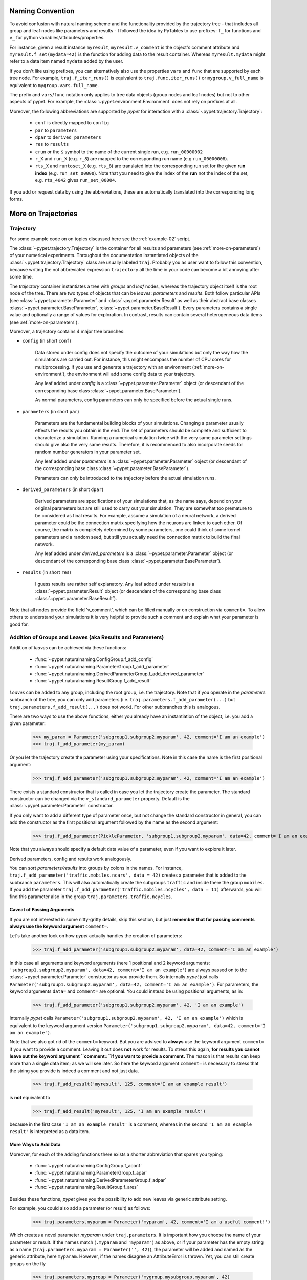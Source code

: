 
=================
Naming Convention
=================

To avoid confusion with natural naming scheme and the functionality provided by the
trajectory tree - that includes all group and leaf nodes like
parameters and results - I followed the idea by PyTables to use prefixes:
``f_`` for functions and ``v_`` for python variables/attributes/properties.

For instance, given a result instance ``myresult``, ``myresult.v_comment`` is the object's
comment attribute and
``myresult.f_set(mydata=42)`` is the function for adding data to the result container.
Whereas ``myresult.mydata`` might refer to a data item named ``mydata`` added by the user.

If you don't like using prefixes, you can alternatively also use the properties
``vars`` and ``func`` that are supported by each tree node. For example,
``traj.f_iter_runs()`` is equivalent to ``traj.func.iter_runs()`` or
``mygroup.v_full_name`` is equivalent to ``mygroup.vars.full_name``.

The prefix and ``vars``/``func`` notation only applies to tree data objects
(group nodes and leaf nodes) but
not to other aspects of pypet. For example, the :class:`~pypet.environment.Environment`
does not rely on prefixes at all.

Moreover, the following abbreviations are supported by *pypet* for interaction with a
:class:`~pypet.trajectory.Trajectory`:

    * ``conf`` is directly mapped to ``config``
    * ``par`` to ``parameters``
    * ``dpar`` to ``derived_parameters``
    * ``res`` to ``results``
    * ``crun`` or the ``$`` symbol to the name of the
      current single run, e.g. ``run_00000002``
    * ``r_X`` and ``run_X`` (e.g. ``r_8``) are mapped to the corresponding run name (e.g
      ``run_00000008``).
    * ``rts_X`` and ``runtoset_X`` (e.g. ``rts_8``) are translated into the corresponding
      run set for the given **run index** (e.g. ``run_set_00000``). Note that you need to
      give the index of the **run** not the index of the set, e.g. ``rts_4042`` gives
      ``run_set_00004``.

If you add or request data by using the abbreviations, these are automatically
translated into the corresponding long forms.


.. _more-on-trajectories:

====================
More on Trajectories
====================

----------
Trajectory
----------

For some example code on on topics discussed here
see the :ref:`example-02` script.

The :class:`~pypet.trajectory.Trajectory` is the container for all
results and parameters (see :ref:`more-on-parameters`) of your numerical experiments.
Throughout the documentation instantiated objects of the
:class:`~pypet.trajectory.Trajectory` class are usually labeled ``traj``.
Probably you as user want to follow this convention, because writing the not abbreviated expression
``trajectory`` all the time in your code can become a bit annoying after some time.

The *trajectory* container instantiates a tree with *groups* and *leaf* nodes, whereas
the trajectory object itself is the root node of the tree.
There are two types of objects that can be *leaves*: *parameters* and *results*.
Both follow particular APIs (see :class:`~pypet.parameter.Parameter` and
:class:`~pypet.parameter.Result` as well as their abstract base classes
:class:`~pypet.parameter.BaseParameter`, :class:`~pypet.parameter.BaseResult`).
Every parameters contains a single value and optionally a range of values for exploration.
In contrast, results can contain several heterogeneous data items
(see :ref:`more-on-parameters`).

Moreover, a trajectory contains 4 major tree branches:

* ``config`` (in short ``conf``)

    Data stored under config does not specify the outcome of your simulations but
    only the way how the simulations are carried out. For instance, this might encompass
    the number of CPU cores for multiprocessing. If you use and generate a trajectory
    with an environment (:ref:`more-on-environment`), the environment will add some
    config data to your trajectory.

    Any leaf added under *config*
    is a :class:`~pypet.parameter.Parameter` object (or descendant of the corresponding
    base class :class:`~pypet.parameter.BaseParameter`).

    As normal parameters, config parameters can only be specified before the actual single runs.

* ``parameters`` (in short ``par``)

    Parameters are the fundamental building blocks of your simulations. Changing a parameter
    usually effects the results you obtain in the end. The set of parameters should be
    complete and sufficient to characterize a simulation. Running a numerical simulation
    twice with the very same parameter settings should give also the very same results.
    Therefore, it is recommenced to also incorporate seeds for random number generators in
    your parameter set.

    Any leaf added under *parameters*
    is a :class:`~pypet.parameter.Parameter` object (or descendant of the corresponding
    base class :class:`~pypet.parameter.BaseParameter`).

    Parameters can only be introduced to the trajectory before the actual simulation runs.

* ``derived_parameters`` (in short ``dpar``)

    Derived parameters are specifications of your simulations that, as the name says, depend
    on your original parameters but are still used to carry out your simulation.
    They are somewhat too premature to be considered as final results.
    For example, assume a simulation of a neural network,
    a derived parameter could be the connection matrix specifying how the neurons are linked
    to each other. Of course, the matrix is completely determined
    by some parameters, one could think of some kernel parameters and a random seed, but still
    you actually need the connection matrix to build the final network.

    Any leaf added under *derived_parameters*
    is a :class:`~pypet.parameter.Parameter` object (or descendant of the corresponding
    base class :class:`~pypet.parameter.BaseParameter`).

* ``results`` (in short ``res``)

    I guess results are rather self explanatory. Any leaf added under *results*
    is a :class:`~pypet.parameter.Result` object (or descendant of the corresponding
    base class :class:`~pypet.parameter.BaseResult`).

Note that all nodes provide the field 'v_comment', which can be filled manually or on
construction via ``comment=``. To allow others to understand your simulations it is very
helpful to provide such a comment and explain what your parameter is good for.

.. _more-on-adding:

----------------------------------------------------------
Addition of Groups and Leaves (aka Results and Parameters)
----------------------------------------------------------

Addition of *leaves* can be achieved via these functions:

    * :func:`~pypet.naturalnaming.ConfigGroup.f_add_config`

    * :func:`~pypet.naturalnaming.ParameterGroup.f_add_parameter`

    * :func:`~pypet.naturalnaming.DerivedParameterGroup.f_add_derived_parameter`

    * :func:`~pypet.naturalnaming.ResultGroup.f_add_result`

*Leaves* can be added to any group, including the root group, i.e. the trajectory.
Note that if you operate in the *parameters* subbranch of the tree,
you can only add parameters (i.e. ``traj.parameters.f_add_parameter(...)`` but
``traj.parameters.f_add_result(...)`` does not work). For other subbranches
this is analogous.

There are two ways to use the above functions,
either you already have an instantiation of the object, i.e. you add a given parameter:

    >>> my_param = Parameter('subgroup1.subgroup2.myparam', 42, comment='I am an example')
    >>> traj.f_add_parameter(my_param)

Or you let the trajectory create the parameter using your specifications.
Note in this case the name is the first positional argument:

    >>> traj.f_add_parameter('subgroup1.subgroup2.myparam', 42, comment='I am an example')

There exists a standard constructor that is called in case you let the trajectory create the
parameter. The standard constructor can be changed via the ``v_standard_parameter`` property.
Default is the :class:`~pypet.parameter.Parameter` constructor.

If you only want to add a different type of parameter once, but not change the standard
constructor in general, you can add the constructor as
the first positional argument followed by the name as the second argument:

    >>> traj.f_add_parameter(PickleParameter, 'subgroup1.subgroup2.myparam', data=42, comment='I am an example')

Note that you always should specify a default data value of a parameter,
even if you want to explore it later.

Derived parameters, config and results work analogously.

You can sort *parameters/results* into groups by colons in the names.
For instance, ``traj.f_add_parameter('traffic.mobiles.ncars', data = 42)`` creates a parameter
that is added to the subbranch ``parameters``. This will also automatically create
the subgroups ``traffic`` and inside there the group ``mobiles``.
If you add the parameter ``traj.f_add_parameter('traffic.mobiles.ncycles', data = 11)`` afterwards,
you will find this parameter also in the group ``traj.parameters.traffic.ncycles``.


^^^^^^^^^^^^^^^^^^^^^^^^^^^
Caveat of Passing Arguments
^^^^^^^^^^^^^^^^^^^^^^^^^^^

If you are not interested in some nitty-gritty details, skip this section, but just
**remember that for passing comments always use the keyword argument** ``comment=``.


Let's take another look on how *pypet* actually handles the creation of parameters:

    >>> traj.f_add_parameter('subgroup1.subgroup2.myparam', data=42, comment='I am an example')

In this case all arguments and keyword arguments
(here 1 positional and 2 keyword
arguments: ``'subgroup1.subgroup2.myparam', data=42, comment='I am an example'``)
are always passed on to the :class:`~pypet.parameter.Parameter` constructor as you provide them.
So internally *pypet* just calls
``Parameter('subgroup1.subgroup2.myparam', data=42, comment='I am an example')``.
For parameters, the keyword arguments ``data=`` and ``comment=`` are optional.
You could instead be using positional arguments, as in:

    >>> traj.f_add_parameter('subgroup1.subgroup2.myparam', 42, 'I am an example')

Internally *pypet* calls
``Parameter('subgroup1.subgroup2.myparam', 42, 'I am an example')`` which is equivalent to
the keyword argument version
``Parameter('subgroup1.subgroup2.myparam', data=42, comment='I am an example')``.

Note that we also got rid of the ``comment=`` keyword. But you are advised
to **always** use the keyword argument ``comment=`` if you want to provide a comment.
Leaving it out does **not** work for results.
To stress this again,
**for results you cannot leave out the keyword argument ``comment=``if you want to provide a comment.**
The reason is that results can keep more than a single data item; as we will see later.
So here the keyword argument ``comment=`` is necessary to stress that the string you provide
is indeed a comment and not just data.

   >>> traj.f_add_result('myresult', 125, comment='I am an example result')

is **not** equivalent to

   >>> traj.f_add_result('myresult', 125, 'I am an example result')

because in the first case ``'I am an example result'`` is a comment, whereas in the
second ``'I am an example result'`` is interpreted as a data item.


^^^^^^^^^^^^^^^^^^^^^
More Ways to Add Data
^^^^^^^^^^^^^^^^^^^^^

Moreover, for each of the adding functions
there exists a shorter abbreviation that spares you typing:

    * :func:`~pypet.naturalnaming.ConfigGroup.f_aconf`

    * :func:`~pypet.naturalnaming.ParameterGroup.f_apar`

    * :func:`~pypet.naturalnaming.DerivedParameterGroup.f_adpar`

    * :func:`~pypet.naturalnaming.ResultGroup.f_ares`

Besides these functions, *pypet* gives you the possibility to add new leaves via generic
attribute setting.

For example, you could also add a parameter (or result) as follows:

    >>> traj.parameters.myparam = Parameter('myparam', 42, comment='I am a useful comment!')

Which creates a novel parameter `myparam` under ``traj.parameters``.
It is important how you choose the name of your parameter or result.
If the names match (``.myparam`` and ``'myparam'``) as above,
or if your parameter has the empty string as a name
(``traj.parameters.myparam = Parameter('', 42)``), the parameter will be added
and named as the generic attribute, here ``myparam``.
However, if the names disagree an AttributeError is thrown.
Yet, you can still create groups on the fly

    >>> traj.parameters.mygroup = Parameter('mygroup.mysubgroup.myparam', 42)

creates a new parameter at ``traj.parameters.mygroup.mysubgroup.myparam`` and ``mygroup`` and
 ``mysubgroup`` are new group nodes, respectively.

The different ways of adding data are also explained in example :ref:`example-15`.



^^^^^^^^^^^
Group Nodes
^^^^^^^^^^^

Besides *leaves* you can also add empty *groups* to the trajectory
(and to all subgroups, of course) via:

    * :func:`~pypet.naturalnaming.ConfigGroup.f_add_config_group`

    * :func:`~pypet.naturalnaming.ParameterGroup.f_add_parameter_group`

    * :func:`~pypet.naturalnaming.DerivedParameterGroup.f_add_derived_parameter_group`

    * :func:`~pypet.naturalnaming.ResultGroup.f_add_result_group`

As before, if you create the group ``groupA.groupB.groupC`` and
if group A and B were non-existent before, they will be created on the way.

Note that *pypet* distinguishes between three different types of name descriptions,
the *full name* of a node which would be,
for instance, ``parameters.groupA.groupB.myparam``, the (short) *name* ``myparam`` and the
*location* within the tree, i.e. ``parameters.groupA.groupB``.
All these properties are accessible for each group and
leaf via:

* ``v_full_name``

* ``v_location``

* ``v_name``

*Location* and *full name* are relative to the root node. Since a trajectory object
is the root of the tree, its *full_name* is ``''``, the empty string.
Yet, the *name* property is not empty
but contains the user chosen name of the trajectory.

Note that if you add a parameter/result/group with ``f_add_XXXXXX``
the full name will be extended by the *full name* of the group you added it to:

    >>> traj.parameters.traffic.f_add_parameter('street.nzebras')

The *full name* of the new parameter is going to be ``parameters.traffic.street.nzebras``.
If you add anything directly to the *root* group, i.e. the trajectory,
the group names ``parameters``, ``config``, ``derived_parameters`` will be automatically added
(of course, depending on what you add, config, a parameter etc.).

If you add a result or derived parameter during a single run, the name will be changed to
include the current name of the run.

For instance, if you add a result during a single run (let's assume it's the first run) like
``traj.f_add_result('mygroup.myresult', 42, comment='An important result')``,
the result will be renamed to ``results.runs.run_00000000.mygroup.myresult``.
Accordingly, all results (and derived parameters) of all runs are stored into different
parts of the tree and are kept independent.

If this sorting does not really suit you, and you don't want your results and derived
parameters to be put in the sub-branches ``runs.run_XXXXXXXXX`` (with `XXXXXXXX` the index of the
current run), you can make use of the wildcard character ``'$'``.
If you add this character to the name of your new result or derived parameter, *pypet*
will automatically replace this wildcard character with the name of the current run.

For instance, if you add a result during a single run (let's assume again the first one)
via ``traj.f_add_result('mygroup.$.myresult', 42, comment='An important result')``
the result will be renamed to ``results.mygroup.run_00000000.myresult``.
Thus, the branching of your tree happens on a lower level than before.
Even ``traj.f_add_result('mygroup.mygroup.$', myresult=42, comment='An important result')``
is allowed.

You can also use the wildcard character in the preprocessing stage. Let's assume you add
the following derived parameter **before** the actual single runs via
``traj.f_add_derived_parameter('mygroup.$.myparam', 42, comment='An important parameter')``.
If that happend **during** a single run ``'$'`` would be renamed to ``run_XXXXXXXX`` (with `XXXXXXXX`
the index of the run). Yet, if you add the parameter BEFORE the single runs,
``'$'`` will be replaced by the placeholder name ``run_ALL``.
So your new derived parameter here is now called ``mygroup.run_All.myparam``.

Why is this useful?

Well, this is in particular useful if you pre-compute derived parameters before the single
runs which depend on parameters that might be explored in the near future.

For example you have parameter ``seed`` and ``n`` and which you use to draw a vector of random numbers.
You keep this vector as a derived parameter. As long as you do not explore different
seeds or values of ``n`` you can compute the random numbers before the single runs
to save time. Now, if you use the ``'$'`` statement right from the beginning it would not make
a difference if the following statement was executed during the pre-processing stage
or during the single runs:

::

    np.random.seed(traj.parameters.seed)
    traj.f_add_derived_parameter('random_vector.$', np.random(traj.paramaters.n))

In both cases **during** the single run, you can access your data via ``traj.dpar.random_vector.crun``
and *pypet* will return the data regardless when you added the derived parameter. Internally *pypet*
tries to resolve ``traj.dpar.random_vector.run_XXXXXXXX`` (with ``run_XXXXXXXXX`` referring
to the current run, like ``run_00000002``) first. If this fails, it will fall back to
``traj.dpar.random_vector.run_ALL`` (if this fails, too, *pypet* will throw an error).

Accordingly, you have to write less code and post-processing and data analysis become easier.


^^^^^^^^^^
No Clobber
^^^^^^^^^^

You can set ``traj.v_no_clobber=True`` to ignore the addition of existing data.
In this case adding an already existing item to your trajectory won't throw an
``AttributeError`` but simply ignore your addition:

    >>> traj.f_add_parameter('testparam', 42)
    >>> traj.v_no_clobber=True
    >>> traj.f_add_parameter('testparam', 39)
    >>> traj.par.testparam
    42


.. _more-on-wildcards:

^^^^^^^^^^^^^^^^^
More on Wildcards
^^^^^^^^^^^^^^^^^

So far we have seen that the `'$'` wildcard translates into the current run name.
Similarly does `crun`.
So, ``traj.res.runs['$'].myresult`` is equivalent to ``traj.res.runs.crun.myresult``.
By default, there exists another wildcard called `'$set'` or `crunset`. Both translate to
grouping of results into buckets of 1000 runs. More precisely, they are translated to
`run_set_XXXXX` where `XXXXX` is just the set number. So the first 1000 runs are translated
into ``run_set_00000``, the next 1000 into ``run_set_00001`` and so on.

Why is this useful? Well, if you perform many runs, more than 10,000, HDF5 becomes rather slow,
because it cannot handle nodes with so many children. Grouping your results into
buckets simply overcomes this problem. Accordingly, you could add a result as:

    >>> traj.f_add_result('$set.$.myresult', 42)

And all results will be sorted into groups of 1000 runs, like
``traj.results.run_set_00002.run_00002022`` for run 2022.

This is also shown in :ref:`example-18`.

Moreover, you can actually define your own wildcards or even replace the existing ones.
When creating a trajectory you can pass particular wildcard functions via ``wildcard_functions``.
This has to be a dictionary containing tuples of wildcards like ``('$', 'crun)`` as keys and
translation functions as values. The function needs to take a single argument, that is the
current run index and resolve it into a name. So it must handle all integers of 0 and larger.
Moreover, it must also handle `-1` to create a *dummy* name. For instance, you could define
your own naming scheme via:

.. code-block:: python

    from pypet import Trajectory

    def my_run_names(idx):
        return 'this_is_run_%d' % d

    my_wildcards = {('$', 'crun'): my_run_names}
    traj = Trajectory(wildcard_functions=my_wildcards)

Now calling ``traj.f_add_result('mygroup.$.myresult', 42)`` during a run, translates into
``traj.mygroup.this_is_run_7`` for index 7.

There's basically no constrain on the wildcard functions, except for the one defining
`('$', 'crun')` because it has to return a unique name for every integer from -1 to infinity.
However, other wildcards can be more open and group many runs together:

.. code-block:: python

    from pypet import Trajectory

    def my_run_names(idx):
        return 'this_is_run_%d' % d

    def my_group_names(idx):
        if idx == -1:
            return 'dummy_group'
        elif idx < 9000:
            return 'smaller_than_9000'
        else:
            return 'over_9000'

      my_wildcards = {('$', 'crun'): my_run_names,
                      ('$mygrouping', 'mygrouping'): my_group_names}
      traj = Trajectory(wildcard_functions=my_wildcards)


Thus, `traj.f_add_result('mygroup.$mygrouping.$.myresult', 42)`` would translate into
``traj.results.mygroup.over_9000.this_is_run_9009`` for run 9009.``

.. _generic-addition:

^^^^^^^^^^^^^^^^
Generic Addition
^^^^^^^^^^^^^^^^

You do not have to stick to the given trajectory structure with its four subtrees:
``config``, ``parameters``, ``derived_parameters``, ``results``. If you just want to use a trajectory
as a simple tree container and store groups and leaves wherever you like, you can use the
generic functions :func:`~pypet.naturalnaming.NNGroupNode.f_add_group` and
:func:`~pypet.naturalnaming.NNGroupNode.f_add_leaf`. Note however, that the four subtrees are
reserved. Thus, if you add anything below one of the four, the corresponding
speciality functions from above are called instead of the generic ones.


.. _more-on-access:

--------------------------------
Accessing Data in the Trajectory
--------------------------------

To access data that you have put into your trajectory you can use

*   :func:`~pypet.naturalnaming.NNGroupNode.f_get` method. You might want to take a look at the function
    definition to check out the other arguments you can pass to
    ``f_get``. ``f_get`` not only works for the trajectory object,
    but for any group node in your tree.

*   Use natural naming dot notation like  ``traj.nzebras``.
    This natural naming scheme supports some special features see below.

*   Use the square brackets - as you do with dictionaries - like ``traj['nzebras']`` which is
    equivalent to calling ``traj.nzebras``.


^^^^^^^^^^^^^^
Natural Naming
^^^^^^^^^^^^^^

As said before *trajectories* instantiate trees and the tree can be browsed via natural naming.

For instance, if you add a parameter via ``traj.f_add_parameter('traffic.street.nzebras', data=4)``,
you can access it via

    >>> traj.parameters.street.nzebras
    4

Here comes also the concept of *fast access*. Instead of the parameter object you directly
access the *data* value 4.
Whether or not you want fast access is determined by the value of
:attr:`~pypet.trajectory.Trajectory.v_fast_access` (default is True):

    >>> traj.v_fast_access = False
    >>> traj.parameters.street.nzebras
    <Parameter object>

Note that fast access works for parameter objects (i.e. for everything you store under *parameters*,
*derived_parameters*, and *config*) that are non empty. If you say for instance ``traj.x`` and ``x``
is an empty parameter, you will get in return the parameter object. Fast access works
in one particular case also for results, and that is, if the result contains exactly one item
with the name of the result.
For instance, if you add the result ``traj.f_add_result('z', 42)``, you can fast access it, since
the first positional argument is mapped to the name 'z' (See also :ref:`more-on-results`).
If the result container is empty or contains more than one item,
you will always get in return the result object.

    >>> traj.f_add_result('z', 42)
    >>> traj.z
    42
    >>> traj.f_add_result('k', kay=42)
    >>> traj.k
    <Result object>
    >>> traj.k.kay
    42
    >>> traj.f_add_result('two_data_values', 11, 12.0)
    >>> traj.two_data_values
    <Result object>
    >>> traj.two_data_values[0]
    11


^^^^^^^^^
Shortcuts
^^^^^^^^^

As a user you are encouraged to nicely group and structure your results as fine grain as
possible. Yet, you might think that you will inevitably have to type a
lot of names and colons to access your values and always state the *full name* of an item.
This is, however, not true. There are two ways to work around that.
First, you can request the group above the parameters, and then access the variables one by one:

    >>> mobiles = traj.parameters.traffic.mobiles
    >>> mobiles.ncars
    42
    >>> mobiles.ncycles
    11

Or you can make use of shortcuts. If you leave out intermediate groups in your natural naming
request, a breadth first search is applied to find the corresponding group/leaf.

    >>> traj.mobiles
    42
    >>> traj.traffic.mobiles
    42
    >>> traj.parameters.ncycles
    11

Search is established with very fast look up and usually needs much less then :math:`O(N)`
[most often :math:`O(1)` or :math:`O(d)`, where :math:`d` is the depth of the tree
and `N` the total number of nodes, i.e. *groups* + *leaves*].

However, sometimes your shortcuts are not unique and you might find several solutions for
your natural naming search in the tree. *pypet* will return the first item it finds via breadth
first search within the tree. If there are several items with the same name but in different
depths within the tree, the one with the lowest depth is returned. For performance reasons
*pypet* actually stops the search if an item was found and there is no other item within the tree
with the same name and same depth. If there happen to be
two or more items with the same name and with the same depth in the tree, *pypet* will
raise a ``NotUniqueNodeError`` since *pypet* cannot know which of the two items you want.


The method that performs the natural naming search in the tree can be called directly, it is
:func:`~pypet.naturalnaming.NNGroupNode.f_get`.

    >>> traj.parameters.f_get('mobiles.ncars')
    <Parameter object ncars>
    >>> traj.parameters.f_get('mobiles.ncars', fast_access=True)
    42

If you don't want to allow this shortcutting through the tree use ``f_get(target, shortcuts=False)``
or set the trajectory attribute ``v_shortcuts=False`` to forbid the shortcuts for natural naming
and *getitem* access.

As a remainder, there also exist nice naming shortcuts for already present groups
(these are always active and cannot be switched off):

* `par`  is mapped to `parameters`, i.e. ``traj.parameters`` is the same group as ``traj.par``

* `dpar` is mapped to `derived_parameters`

* `res` is mapped to `results`

* `conf` is mapped to `config`

* `crun` is mapped to the name of the current
  run (for example `run_00000002`)

* `r_X` and `run_X` are mapped to the corresponding run name, e.g. `r_3` is
  mapped to `run_00000003`


For instance, ``traj.par.traffic.street.nzebras`` is equivalent to
``traj.parameters.traffic.street.nzebras``.


.. _more-on-links:

-----
Links
-----

Although each node in the trajectory tree is identified by a unique *full name*, there
can potentially many paths to a particular node established via links.

One can add a link to every group node simply via
:func:`~pypet.naturalnaming.NNGroupNode.f_add_link`.

For instance:

    >>> traj.parameters.f_add_link('mylink', traj.f_get('x'))


Thus, ``traj.mylink`` now points to the same data as ``traj.x``.
Colon separated names are not allowed for links, i.e.
``traj.parameters.f_add_link('mygroup.mylink', traj.f_get('x'))`` does not work.

Links can also be created via generic attribute setting:

    >>> traj.mylink2 = traj.f_get('x')

See also the example :ref:`example-14`.

Links will be handled as normal children during interaction with the trajectory.
For example, using :func:`~pypet.naturalnaming.NNGroupNode.f_iter_nodes` with ``recursive=True``
will also recursively iterate all linked groups and leaves. Moreover, *pypet* takes care
that all nodes are only visited once. To skip linked nodes simply set ``with_links=False``.
However, for storage and loading (see below) links are **never** evaluated recursively.
Even setting ``recursive=True`` linked nodes are, of course,
stored or loaded but not their children.


.. _parameter-exploration:

---------------------
Parameter Exploration
---------------------

Exploration can be prepared with the function :func:`~pypet.trajectory.Trajectory.f_explore`.
This function takes a dictionary with parameter names
(not necessarily the full names, they are searched) as keys and iterables specifying
the parameter ranges as values. Note that all iterables
need to be of the same length. For example:

>>> traj.f_explore({'ncars':[42,44,45,46], 'ncycles' :[1,4,6,6]})

This would create a trajectory of length 4 and explore the four parameter space points
:math:`(42,1),(44,4),(45,6),(46,6)`. If you want to explore the cartesian product of
parameter ranges, you can take a look
at the :func:`~pypet.utils.explore.cartesian_product` function.

You can extend or expand an already explored trajectory to explore the parameter space further with
the function :func:`~pypet.trajectory.Trajectory.f_expand`.


^^^^^^^^^^^^^^^^^^^^^
Using Numpy Iterables
^^^^^^^^^^^^^^^^^^^^^

Since parameters are very conservative regarding the data they accept
(see :ref:`type_conservation`), you sometimes won't be able to use Numpy arrays for exploration
as iterables.

For instance, the following code snippet won't work:

.. code-block:: python

    import numpy a np
    from pypet.trajectory import Trajectory
    traj = Trajectory()
    traj.f_add_parameter('my_float_parameter', 42.4, comment='My value is a standard python float')

    traj.f_explore( { 'my_float_parameter': np.arange(42.0, 44.876, 0.23) } )


This will result in a ``TypeError`` because your exploration iterable ``np.arange(42.0, 44.876, 0.23)``
contains ``numpy.float64`` values whereas you parameter is supposed to use standard python floats.

Yet, you can use numpy's ``tolist()`` function to overcome this problem:

.. code-block:: python

    traj.f_explore( { 'my_float_parameter': np.arange(42.0, 44.876, 0.23).tolist() } )


Or you could specify your parameter directly as a numpy float:

.. code-block:: python

    traj.f_add_parameter('my_float_parameter', np.float64(42.4),
                           comment='My value is a numpy 64 bit float')


.. _more-on-presetting:

------------------------
Presetting of Parameters
------------------------

I suggest that before you calculate any results or derived parameters,
you should define all parameters used during your simulations.
Usually you could do this by parsing a config file,
or simply by executing some sort of a config python script that
simply adds the parameters to your trajectory
(see also :ref:`tutorial`).

If you have some complex simulations where you might use only parts of your parameters or
you want to exclude a set of parameters and include some others, you can make use
of the **presetting** of parameters (see :func:`~pypet.trajectory.Trajectory.f_preset_parameter`).
This allows you to add control flow on the setting or parameters. Let's consider an example:

.. code-block:: python

    traj.f_add_parameter('traffic.mobiles.add_cars', True , comment='Whether to add some cars or '
                                                            'bicycles in the traffic simulation')
    if traj.add_cars:
        traj.f_add_parameter('traffic.mobiles.ncars', 42, comment='Number of cars in Rome')
    else:
        traj.f_add_parameter('traffic.mobiles.ncycles', 13, comment'Number of bikes, in case '
                                                                    'there are no cars')


There you have some control flow. If the variable ``add_cars`` is True, you will add
42 cars otherwise 13 bikes. Yet, by your definition one line before ``add_cars``
will always be ``True``.
To switch between the use cases you can rely on **presetting**
of parameters. If you have the following statement somewhere before in your main function,
you can make the trajectory change the value of ``add_cars`` right after the parameter was
added:

.. code-block:: python

    traj.f_preset_parameter('traffic.mobiles.add_cars', False)


So when it comes to the execution of the first line in example above, i.e.
``traj.f_add_parameter('traffic.mobiles.add_cars', True , comment='Whether to add some cars or bicycles in the traffic simulation')``,
the parameter will be added with the default value ``add_cars=True`` but immediately afterwards
the :func:`~pypet.parameter.Parameter.f_set` function will be called with the value
``False``. Accordingly, ``if traj.add_cars:`` will evaluate to ``False`` and the bicycles will be added.

In order to preset a parameter you need to state its *full name* (except the prefix
*parameters*) and you cannot shortcut through the tree. Don't worry about typos, before the running
of your simulations it will be checked if all parameters marked for presetting were reached,
if not a :class:`~pypet.pypetexceptions.PresettingError` will be thrown.


.. _more-on-storing:

-------
Storing
-------

Storage of the trajectory container and all it's content is not carried out by the
trajectory itself but by a service. The service is known to the trajectory and can be
changed via the :attr:`~pypet.trajectory.Trajectory.v_storage_service` property.
The standard storage service (and the only one
so far, you don't bother write an SQL one? :-) is the
:class:`~pypet.storageservice.HDF5StorageService`.
As a side remark, if you create a trajectory on your own (for loading)
with the :class:`~pypet.trajectory.Trajectory` class
constructor and you pass it a ``filename``, the trajectory will create an
:class:`~pypet.storageservice.HDF5StorageService` operating on that file for you.

You don't have to interact with the service directly, storage can be initiated by several methods
of the trajectory and it's groups and subbranches (they format and hand over the request to the
service).


The most straightforward way to store everything is to say:

    >>> traj.f_store()

and that's it. In fact, if you use the trajectory in combination with the environment (see
:ref:`more-on-environment`) you
do not need to do this call by yourself at all, this is done by the environment.

If you store a trajectory to disk it's tree structure is also found in the structure of
the HDF5 file!
In addition, there will be some overview tables summarizing what you stored into the HDF5 file.
They can be found under the top-group `overview`, the different tables are listed in the
:ref:`more-on-overview` section.
By the way, you can switch the creation of these tables off passing the appropriate arguments to the
:class:`~pypet.environment.Environment` constructor to reduce the size of the final HDF5 file.

There are four different storage modes that can be chosen for ``f_store(store_data=2)`` and
the ``store_data`` keyword argument (default is ``2``).

* :const:`pypet.pypetconstants.STORE_NOTHING`: (0)

    Nothing is stored, basically a no-op.

* :const:`pypet.pypetconstants.STORE_DATA_SKIPPING`: (1)

    A speedy version of the choice below. Data of nodes that have not been stored before
    are written to disk. Thus, skips all nodes (groups and leaves) that have been stored before,
    even if they contain new data that has not been stored before.

* :const:`pypet.pypetconstants.STORE_DATA`: (2)

    Stores data of groups and leaves to disk. Note that individual data already
    found on disk is not overwritten. If leaves or groups contain new data that is not
    found on disk, the new data is added. Here addition only means
    creation of new data items like tables and arrays, but data is **not** appended
    to existing data arrays or tables.

* :const:`pypet.pypetconstants.OVERWRITE_DATA`: (3)

    Stores data of groups and leaves to disk. All data on disk is overwritten with
    data found in RAM. Be aware that this may yield fragmented HDF5 files. Therefore,
    use with care. Overwriting data is not recommended as explained below.


Although you can delete or overwrite data you should try to stick to this general scheme:
**Whatever is stored to disk is the ground truth and, therefore, should not be changed**.

Why being so strict? Well, first of all, if you do
simulations, they are like numerical *scientific experiments*, so you run them, collect your
data and keep these results.
There is usually no need to modify the first raw data after collecting it.
You may analyse it and create novel results from the raw data, but you usually should have
no incentive to modify your original raw data.
Second of all, HDF5 is bad for modifying data which usually leads
to fragmented HDF5 files and does not free memory on your hard drive. So there are already
constraints by the file system used (but trust me this is minor compared to the awesome
advantages of using HDF5, and as I said, why the heck do you wanna change your results, anyway?).

Again, in case you use your trajectory with or via an :class:`~pypet.environment.Environment`
there is no need to call :func:`~pypet.trajectory.Trajectory.f_store`
for data storage, this will always be called at the end of the simulation and at the end of a
single run automatically (unless you set ``automatic_storing`` to ``False``).
Yet, be aware that if you add any custom data during a single run not under a group or leaf with
`run_XXXXXXXX` in their *full name* this data will not
be immediately saved after the completion of the run. In fact,
in case of multiprocessing this data will be lost if not manually stored.


^^^^^^^^^^^^^^^^^^^^^^^^^
Storing data individually
^^^^^^^^^^^^^^^^^^^^^^^^^

Assume you computed a result that is extremely large. So you want to store it to disk,
than free the result and forget about it for the rest of your simulation or single run:

    >>> large_result = traj.results.f_get('large_result')
    >>> traj.f_store_item(large_result)
    >>> large_result.f_empty()

Note that in order to allow storage of single items, you need to have stored the trajectory at
least once. If you operate during a single run, this has been done before, if not,
simply call ``traj.f_store()`` once before. If you do not want to store anything but initialise
the storage, you can pass the argument ``only_init=True``, i.e. ``traj.f_store(only_init=True)``.

Moreover, if you call :func:`~pypet.parameter.Result.f_empty` on a large result,
only the reference to the giant data block within the result is deleted.
So in order to make the python garbage collector free the memory, you must
ensure that you do not have any external reference of your own in your code to the giant data.

To avoid re-opening an closing of the HDF5 file over and over again there is also the
possibility to store a list of items via :func:`~pypet.trajectory.Trajectory.f_store_items`
or whole subtrees via :func:`~pypet.naturalnaming.NNGroupNode.f_store_child` or
:func:`~pypet.naturalnaming.NNGroupNode.f_store`.
Keep in mind that :ref:`more-on-links` are always stored non-recursively
despite the setting of ``recursive`` in these functions.


.. _more-on-loading:

-------
Loading
-------

Sometimes you start your session not running an experiment, but loading an old trajectory.
You can use the :func:`~pypet.trajectory.load_trajectory` function or create a new empty trajectory
and use the trajectory's :func:`~pypet.trajectory.Trajectory.f_load` function. In both
cases you should to pass a ``filename`` referring to your HDF5 file.
Moreover, pass a ``name`` or an ``index`` of the trajectory
you want to select within the HDF5 file.
For the index you can also count backwards, so
``-1`` would yield the last or newest trajectory in an HDF5 file.

There are two different loading schemes depending on the argument ``as_new``

* ``as_new=True``

    You load an old trajectory into your current one, and only load everything stored under
    *parameters* in order to rerun an old experiment. You could hand this loaded
    trajectory over to an :class:`~pypet.environment.Environment`
    and carry out another the simulation again.

* ``as_new=False``

    You want to load and old trajectory and analyse results you have obtained.
    If using the trajectory's :func:`~pypet.trajectory.Trajectory.f_load` method, the current name
    of the trajectory will be changed to the name of the loaded one.

If you choose the latter load mode, you can specify how the individual subtrees *config*,
*parameters*, *derived_parameters*, and *results* are loaded:

* :const:`pypet.pypetconstants.LOAD_NOTHING`: (0)

    Nothing is loaded, just a no-op.

* :const:`pypet.pypetconstants.LOAD_SKELETON`: (1)

    The skeleton is loaded including annotations (See :ref:`more-on-annotations`).
    This means that only empty
    *parameter* and *result* objects will
    be created  and you can manually load the data into them afterwards.
    Note that :class:`pypet.annotations.Annotations` do not count as data and they will be loaded
    because they are assumed to be small.

* :const:`pypet.pypetconstants.LOAD_DATA`: (2)

    The whole data is loaded. Note in case you have non-empty leaves already in your trajectory,
    these are left untouched.

* :const:`pypet.pypetconstants.OVERWRITE_DATA`: (3)

    As before, but non-empty nodes are emptied and reloaded.


Compared to manual storage, you can also load single items manually via
:func:`~pypet.trajectory.Trajectory.f_load_item`. If you load a large result with many entries
you might consider loading only parts of it (see :func:`~pypet.trajectory.Trajectory.f_load_items`)
In order to load a parameter, result, or group, with
:func:`~pypet.trajectory.Trajectory.f_load_item` it must exist in the current trajectory in RAM,
if it does not you can always bring your skeleton of your trajectory tree up to date
with :func:`~pypet.trajectory.Trajectory.f_update_skeleton`. This will load all items stored
to disk and create empty instances. After a simulation is completed, you need to call this function
to get the whole trajectory tree containing all new results and derived parameters.

And last but not least, there are also :func:`~pypet.naturalnaming.NNGroupNode.f_load_child` or
:func:`~pypet.naturalnaming.NNGroupNode.f_load` methods in order to load whole subtrees.
Keep in mind that links (:ref:`more-on-links`) are always loaded non-recursively
despite the setting of ``recursive`` in these functions.


.. _more-on-auto-loading:

^^^^^^^^^^^^^^^^^
Automatic Loading
^^^^^^^^^^^^^^^^^

The trajectory supports the nice feature to automatically loading data while you access it.
Set ``traj.v_auto_load=True`` and you don't have to care about loading at all during data analysis.

Enabling automatic loading will make *pypet* do two things. If you try to access group nodes
or leaf nodes that are currently not in your trajectory on RAM but stored to disk, it will
load these with data. Note that in order to automatically load data you cannot use shortcuts!
Secondly, if your trajectory comes across an empty leaf node, it will load the data from disk
(here shortcuts work again, since only data and not the skeleton has to be loaded).

For instance:

.. code-block:: python

    # Create the trajectory independent of the environment
    traj = Trajectory(filename='./myfile.hdf5')

    # We add a result
    traj.f_add_result('mygropA.mygroupB.myresult', 42, comment='The answer')

    # Now we store our trajectory
    traj.f_store()

    # We remove all results
    traj.f_remove_child('results', recursive=True)

    # We turn auto loading on
    traj.v_auto_loading = True

    # Now we can happily recall the result, since it is loaded while we access it.
    # Stating `results` here is important. We removed the results node above, so
    # we have to explicitly name it here to reload it, too. There are no shortcuts allowed
    # for nodes that have to be loaded on the fly and that did not exist in memory before.
    answer= traj.results.mygroupA.mygroupB.myresult
    # And answer will be 42


    # Ok next example, now we only remove the data. Since everything is loaded we can shortcut
    # through the tree.
    traj.f_get('myresult').f_empty()
    # Btw we have to use `f_get` here to get the result itself and not the data `42` via fast
    # access

    # If we now access `myresult` again through the trajectory, it will be automatically loaded.
    # Since the result itself is still in RAM but empty, we can shortcut through the tree:
    answer = traj.myresult
    # And again the answer will be 42



^^^^^^^^^^^^^^^^^^^^^^^^^^^^^^^^^^^^^^^^^^^^
Logging and Git Commits during Data Analysis
^^^^^^^^^^^^^^^^^^^^^^^^^^^^^^^^^^^^^^^^^^^^

Automated logging and git commits are often very handy features. Probably you do not want
to miss these while you do your data analysis. To enable these in case you simply want to
load an old trajectory for data analysis without doing any more single runs, you can
again use an :class:`~pypet.environment.Environment`.


First, load the trajectory with :func:`~pypet.trajectory.Trajectory.f_load`,
and pass the loaded trajectory to a new environment. Accordingly, the environment will trigger a
git commit (in case you have specified a path to your repository root) and enable logging.
You can additionally pass the argument ``do_single_runs=False`` to your environment if you only
load your trajectory for data analysis. Accordingly, no config information like
whether you want to use multiprocessing or resume a broken experiment is added to
your trajectory. For example:

.. code-block:: python

    # Create the trajectory independent of the environment
    traj = Trajectory(filename='./myfile.hdf5',
                      dynamic_imports=[BrianParameter,
                                                    BrianMonitorResult,
                                                    BrianResult])

    # Load the first trajectory in the file
    traj.f_load(index=0, load_parameters=2,
                load_derived_parameters=2, load_results=1,
                load_other_data=1)

    # Just pass the trajectory as the first argument to a new environment.
    # You can pass the usual arguments for logging and git integration.
    env = Environment(traj
                      log_folder='./logs/',
                      git_repository='../gitroot/',
                      do_single_runs=False)

    # Here comes your data analysis...


----------------
Removal of items
----------------

If you only want to remove items from RAM (after storing them to disk),
you can get rid of whole subbranches via :func:`~pypet.naturalnaming.NNGroupNode.f_remove_child`.
:func:`~pypet.naturalnaming.NNGroupNode.f_remove`.

But usually it is enough to simply free the data and keep empty results by using
the :func:`~pypet.parameter.Result.f_empty()` function of a result or parameter. This will leave the actual skeleton
of the trajectory untouched.

Although I made it pretty clear that in general what is stored to disk should be set in stone,
there are a functions to delete items not only from RAM but also from disk:
:func:`~pypet.trajectory.Trajectory.f_delete_item` and
:func:`~pypet.trajectory.Trajectory.f_delete_items`.
Note that you cannot delete explored parameters.


.. _more-on-merging:

------------------
Merging and Backup
------------------

You can backup a trajectory with the function :func:`~pypet.trajectory.Trajectory.f_backup`.

If you have two trajectories that live in the same space you can merge them into one
via :func:`~pypet.trajectory.Trajectory.f_merge`.
There are a variety of options how to merge them. You can even discard parameter space points
that are equal in both trajectories. You can simply add more trials to a given trajectory
if both contain a *trial parameter*. This is an integer parameter that simply runs from
0 to N1-1 and 0 to N2-1 with N1 trials in your current and N2 trials in the other
trajectory, respectively. After merging the trial parameter in your
merged trajectory runs from 0 to N1+N2-1.

Also checkout the example in :ref:`example-03`.

Moreover, if you need to merge several trajectories take a look at the faster
:func:`~pypet.trajectory.Trajectory.f_merge_many` function.


.. _more-on-single-runs:

-----------
Single Runs
-----------

A single run of your simulation function is identified by it's index and position in your trajectory,
you can access this via :attr:`~pypet.trajectory.Trajectory.v_idx` of your trajectory.
As a proper informatics nerd, if you have N runs, than your first run's index is 0
and the last is indexed as N-1! Also each run has a name ``run_XXXXXXXX`` where `XXXXXXXX` is the
index of the run with some leading zeros, like ``run_00000007``. You can access the name
via the :attr:`~pypet.trajectory.Trajectory.v_crun` property.

During the execution of individual runs the functionality of your trajectory is reduced:

    * You can no longer add data to *config* and *parameters* branch

    * You can usually not access the full exploration range of parameters but only the current
      value that corresponds to the index of the run.

    * Some functions like :func:`~pypet.trajectory.Trajectory.f_explore` are no longer supported.

Conceptually one should regard all single runs to be *independent*. As a consequence,
you should **not** load data during a particular run that was computed by a previous one.
You should **not** manipulate data in the trajectory that was not added during the
particular single run. This is **very important**!
When it comes to multiprocessing, manipulating data
put into the trajectory before the single runs is useless. Because the trajectory is
either pickled or the whole memory space of the trajectory is forked by the OS, changing stuff
within the trajectory will not be noticed by any other process or even the main script!


=================================================
Interaction with Trajectories after an Experiment
=================================================

------------------------------------------
Iterating over Loaded Data in a Trajectory
------------------------------------------

The trajectory offers a way to iteratively look into the data you have obtained from several runs.
Assume you have computed the value `z` with `z=traj.x*traj.x` and added `z` to the trajectory
in each run via ``traj.f_add_result('z', z)``. Accordingly, you can find a couple of
``traj.results.runs.run_XXXXXXXX.z`` in your trajectory (where `XXXXXXXX` is the index
of a particular run like `00000003`). To access these one after the other it
is quite tedious to write ``run_XXXXXXXX`` each time.

There is a way to tell the trajectory
to only consider the subbranches that are associated with a single run and blind out everything else.
You can use the function :func:`~pypet.trajectory.Trajectory.f_set_crun` to make the
trajectory only consider a particular run (it accepts run indices as well as names).
Alternatively, you can set the run idx via changing
:attr:`~pypet.trajectory.Trajectory.v_idx` of your trajectory object.

In order to set everything back to normal call :func:`~pypet.trajectory.Trajectory.f_restore_default`
or set ``v_idx`` to ``-1``.

For example, consider your trajectory contains the parameters `x` and `y` and both have been
explored with :math:`x \in \{1.0,2.0,3.0,4.0\}` and :math:`y \in \{3.0,3.0,4.0,4.0\}` and
their product is stored as `z`. The following
code snippet will iterate over all four runs and print the result of each run:

.. code-block:: python

    for run_name in traj.f_get_run_names():
        traj.f_set_crun(run_name)
        x=traj.x
        y=traj.y
        z=traj.z
        print '%s: x=%f, y=%f, z=%f' % (run_name,x,y,z)

    # Don't forget to reset your trajectory to the default settings, to release its belief to
    # be the last run:
    traj.f_restore_default()


This will print the following statement:

    run_00000000: x=1.000000, y=3.000000, z=3.000000

    run_00000001: x=2.000000, y=3.000000, z=6.000000

    run_00000002: x=3.000000, y=4.000000, z=12.000000

    run_00000003: x=4.000000, y=4.000000, z=16.000000

To see this in action you might want to check out :ref:`example-03`.


.. _more-on-find-idx:

----------------------------------------------------------
Looking for Subsets of Parameter Combinations (f_find_idx)
----------------------------------------------------------

Let's say you already explored the parameter space and gathered some results.
The next step would be to post-process and analyse the results. Yet, you are not
interested in all results at the moment but only for subsets where the parameters
have certain values. You can find the corresponding run indices with the
:func:`~pypet.trajectory.Trajectory.f_find_idx` function.

In order to filter for particular settings you need a *lambda* filter function
and a list specifying the names of the parameters that you want to filter.
You don't know what *lambda* functions are? You might wanna read about it in
`Dive Into Python`_.

For instance, let's assume we explored the parameters `'x'` and `'y'` and the cartesian product
of :math:`x \in \{1,2,3,4\}` and :math:`y \in \{6,7,8\}`. We want to know the run indices for
``x==2`` or ``y==8``. First we need to formulate a lambda filter function:

    >>> my_filter_function = lambda x,y: x==2 or y==8

Next we can ask the trajectory to return an iterator (in fact it's a generator_) over all
run indices that fulfil the above named condition:

    >>> idx_iterator = traj.f_find_idx(['parameters.x', 'parameters.y'], my_filter_function)

Note the list ``['parameters.x', 'parameters.y']`` to tell the trajectory which parameters are
associated with the variables in the lambda function. Make sure they are in the same order as
in your lambda function.

Now if we print the indexes found by the lambda filter, we get:

    >>> print [idx for idx in idx_iterator]
    [1, 5, 8, 9, 10, 11]

To see this in action check out :ref:`example-08`.

.. _Dive Into Python: http://www.diveintopython.net/power_of_introspection/lambda_functions.html

.. _generator: https://wiki.python.org/moin/Generators

.. _more-on-annotations:

===========
Annotations
===========

:class:`~pypet.annotations.Annotations` are a small extra feature. Every group node
(including your trajectory root node) and every leaf has a property called
:attr:`~pypet.naturalnaming.NNTreeNode.v_annotations`.
These are other container objects (accessible via natural naming of course),
where you can put whatever you want! So you can mark your items in a specific way
beyond simple comments:

    >>> ncars_obj = traj.f_get('ncars')
    >>> ncars_obj.v_annotations.my_special_annotation = ['peter','paul','mary']
    >>> print ncars_obj.v_annotations.my_special_annotation
    ['peter','paul','mary']

So here you added a list of strings as an annotation called `my_special_annotation`.
These annotations map one to one to the attributes_ of your HDF5 nodes in your final hdf5 file.
The high flexibility of annotating your items comes with the downside that storage and retrieval
of annotations from the HDF5 file is very slow.
Hence, only use short and small annotations.
Consider annotations as a neat additional feature, but I don't recommend using the
annotations for large machine written stuff or storing large result like data (use the regular
result objects to do that).


.. _attributes: http://pytables.github.io/usersguide/libref/declarative_classes.html#the-attributeset-class
